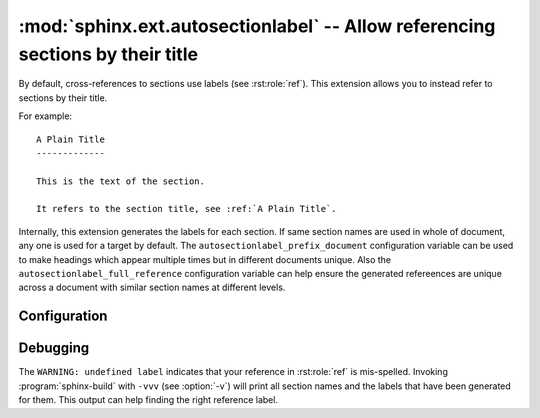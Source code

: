 .. highlight:: rst

:mod:`sphinx.ext.autosectionlabel` -- Allow referencing sections by their title
===============================================================================

.. module:: sphinx.ext.autosectionlabel
   :synopsis: Allow referencing sections by their title.

.. versionadded:: 1.4

By default, cross-references to sections use labels (see :rst:role:`ref`).
This extension allows you to instead refer to sections by their title.

For example::

    A Plain Title
    -------------

    This is the text of the section.

    It refers to the section title, see :ref:`A Plain Title`.


Internally, this extension generates the labels for each section.  If same
section names are used in whole of document, any one is used for a target by
default. The ``autosectionlabel_prefix_document`` configuration variable can be
used to make headings which appear multiple times but in different documents
unique. Also the ``autosectionlabel_full_reference`` configuration variable can
help ensure the generated refereences are unique across a document with similar
section names at different levels.


Configuration
-------------

.. confval:: autosectionlabel_prefix_document
   :type: :code-py:`bool`
   :default: :code-py:`False`

   True to prefix each section label with the name of the document it is in,
   followed by a colon. For example, ``index:Introduction`` for a section
   called ``Introduction`` that appears in document ``index.rst``.  Useful for
   avoiding ambiguity when the same section heading appears in different
   documents.

.. confval:: autosectionlabel_maxdepth
   :type: :code-py:`int | None`
   :default: :code-py:`None`

   If set, autosectionlabel chooses the sections for labeling by its depth. For
   example, when set 1 to ``autosectionlabel_maxdepth``, labels are generated
   only for top level sections, and deeper sections are not labeled.  It
   defaults to ``None`` (i.e. all sections are labeled).

.. confval:: autosectionlabel_full_reference
   :type: :code-py:`bool`
   :default: :code-py:`False`

   True to make each section label include all the parent sections separated by
   a colon. For example::

      Title
      =====

      Section
      -------

      Sub Section
      ~~~~~~~~~~~

   Then the reference of the third level section is
   ``index:Title:Section:Sub Section``.

Debugging
---------

The ``WARNING: undefined label`` indicates that your reference in
:rst:role:`ref` is mis-spelled. Invoking :program:`sphinx-build` with ``-vvv``
(see :option:`-v`) will print all section names and the labels that have been
generated for them. This output can help finding the right reference label.
